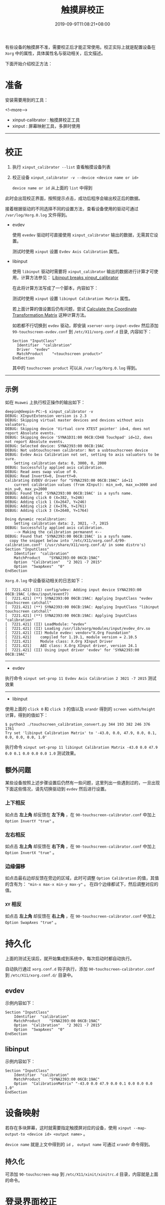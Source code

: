 #+HUGO_BASE_DIR: ../
#+HUGO_SECTION: post
#+SEQ_TODO: TODO NEXT DRAFT DONE
#+FILETAGS: post
#+OPTIONS:   *:t <:nil timestamp:nil toc:nil ^:{} date:nil
#+HUGO_AUTO_SET_LASTMOD: t
#+TITLE: 触摸屏校正
#+DATE: 2019-09-9T11:08:21+08:00
#+HUGO_TAGS: touchscreen calibration calibrator
#+HUGO_CATEGORIES: BLOG
#+HUGO_DRAFT: false

有些设备的触摸屏不准，需要校正后才能正常使用。校正实际上就是配置设备在 =Xorg= 中的属性，具体属性名与驱动相关，后文描述。

下面开始介绍校正方法：

* 准备

安装需要用到的工具：

<!--more-->

+ xinput-calibrator : 触摸屏校正工具
+ xinput : 屏幕映射工具，多屏时使用

--------

* 校正

1. 执行 =xinput_calibrator --list= 查看触摸设备列表
2. 校正设备 =xinput_calibrator -v --device <device name or id>=

   =device name or id= 从上面的  =list= 中得到

此时会出现校正界面，按照提示点击，成功后程序会输出校正后的数据。

接着根据驱动的不同选择不同的设置方法，查看设备使用的驱动可通过 =/var/log/Xorg.0.log= 文件得到。

+ evdev

  使用 =evedev= 驱动时可直接使用 =xinput_calibrator= 输出的数据，无需其它设置。

  测试时使用 =xinput= 设置 =Evdev Axis Calibration= 属性。

+ libinput

  使用 =libinput= 驱动时需要将 =xinput_calibrator= 输出的数据进行计算才可使用，计算方法参见： [[https://wiki.archlinux.org/index.php/Talk:Calibrating_Touchscreen#Libinput_breaks_xinput_calibrator][Libinput breaks xinput_calibrator]]

  在此将计算方法写成了一个脚本，内容如下：

  #+INCLUDE: ./touchscreen_calibration_convert.py src python

  测试时使用 =xinput= 设置 =libinput Calibration Matrix= 属性。

  若上面计算的值设置后仍有问题，尝试 [[https://wiki.archlinux.org/index.php/Calibrating_Touchscreen#Calculate_the_Coordinate_Transformation_Matrix][Calculate the Coordinate Transformation Matrix]] 这种计算方法。

  如若都不行切换到 =evdev= 驱动，即安装 =xserver-xorg-input-evdev= 然后添加 =99-touchscreen-evdev.conf= 到 =/etc/X11/xorg.conf.d= 目录, 内容如下：

  #+BEGIN_SRC shell
  Section "InputClass"
  	Identifier	"calibration"
  	Driver	"evdev"
  	MatchProduct	"<touchscreen product>"
  EndSection
  #+END_SRC

  其中的 =touchscreen product= 可以从 =/var/log/Xorg.0.log= 得到。

--------

** 示例

如在 =Huawei= 上执行校正操作的输出如下：

#+BEGIN_SRC shell
deepin@deepin-PC:~$ xinput_calibrator -v
DEBUG: XInputExtension version is 2.3
DEBUG: Skipping virtual master devices and devices without axis valuators.
DEBUG: Skipping device 'Virtual core XTEST pointer' id=4, does not report Absolute events.
DEBUG: Skipping device 'SYNA1D31:00 06CB:CD48 Touchpad' id=12, does not report Absolute events.
DEBUG: Selected device: SYNA2393:00 06CB:19AC
DEBUG: Not usbtouchscreen calibrator: Not a usbtouchscreen device
DEBUG: Evdev Axis Calibration not set, setting to axis valuators to be sure.
	Setting calibration data: 0, 3000, 0, 2000
DEBUG: Successfully applied axis calibration.
DEBUG: Read axes swap value of 0.
DEBUG: Read InvertX=0, InvertY=0.
Calibrating EVDEV driver for "SYNA2393:00 06CB:19AC" id=11
	current calibration values (from XInput): min_x=0, max_x=3000 and min_y=0, max_y=2000
DEBUG: Found that 'SYNA2393:00 06CB:19AC' is a sysfs name.
DEBUG: Adding click 0 (X=382, Y=246)
DEBUG: Adding click 1 (X=2647, Y=246)
DEBUG: Adding click 2 (X=376, Y=1761)
DEBUG: Adding click 3 (X=2640, Y=1764)

Doing dynamic recalibration:
	Setting calibration data: 2, 3021, -7, 2015
DEBUG: Successfully applied axis calibration.
	--> Making the calibration permanent <--
DEBUG: Found that 'SYNA2393:00 06CB:19AC' is a sysfs name.
  copy the snippet below into '/etc/X11/xorg.conf.d/99-calibration.conf' (/usr/share/X11/xorg.conf.d/ in some distro's)
Section "InputClass"
	Identifier	"calibration"
	MatchProduct	"SYNA2393:00 06CB:19AC"
	Option	"Calibration"	"2 3021 -7 2015"
	Option	"SwapAxes"	"0"
EndSection
#+END_SRC

=Xorg.0.log= 中设备驱动相关的日志如下：

#+BEGIN_SRC shell
[  7221.421] (II) config/udev: Adding input device SYNA2393:00 06CB:19AC (/dev/input/event7)
[  7221.421] (**) SYNA2393:00 06CB:19AC: Applying InputClass "evdev touchscreen catchall"
[  7221.421] (**) SYNA2393:00 06CB:19AC: Applying InputClass "libinput touchscreen catchall"
[  7221.421] (**) SYNA2393:00 06CB:19AC: Applying InputClass "calibration"
[  7221.421] (II) LoadModule: "evdev"
[  7221.421] (II) Loading /usr/lib/xorg/modules/input/evdev_drv.so
[  7221.421] (II) Module evdev: vendor="X.Org Foundation"
[  7221.421]    compiled for 1.19.1, module version = 2.10.5
[  7221.421]    Module class: X.Org XInput Driver
[  7221.421]    ABI class: X.Org XInput driver, version 24.1
[  7221.421] (II) Using input driver 'evdev' for 'SYNA2393:00 06CB:19AC'
#+END_SRC

--------

+ evdev

执行命令 =xinput set-prop 11 Evdev Axis Calibration 2 3021 -7 2015= 测试效果

--------

+ libinput

使用上面的 =click 0= 和 =click 3= 的值以及 =xrandr= 得到的 =screen width/height= 计算，得到的值如下：

#+BEGIN_SRC shell
$ python3 ./touchscreen_calibration_convert.py 344 193 382 246 376 1761
Try set 'libinput Calibration Matrix' to '-43.0, 0.0, 47.9, 0.0, 0.1, 0.0, 0.0, 0.0, 1.0'
#+END_SRC

执行命令 =xinput set-prop 11 libinput Calibration Matrix -43.0 0.0 47.9 0.0 0.1 0.0 0.0 0.0 1.0= 测试效果。


** 额外问题

某些设备按照上述步骤设置后仍然有一些问题，这里列出一些遇到过的，一旦出现下面这些情况，请先切换驱动到 =evdev= 然后进行设置。

*** 上下相反

如点击 **左上角** 却反馈在 **左下角** ，在 =90-touchscreen-calibrator.conf= 中加上 =Option InvertY "true"= 。

*** 左右相反

如点击 **左上角** 却反馈在 **右下角** ，在 =90-touchscreen-calibrator.conf= 中加上 =Option InvertX "true"= 。

*** 边缘偏移

如点击最右边却反馈在旁边的区域，此时可调整 =Option Calibration= 的值，其值的含有为： ="min-x max-x min-y max-y"= 。
在四个边缘都试下，然后调整对应的值。

*** =XY= 相反

如点击 **左上角** 却反馈在 **右上角** ，在 =90-touchscreen-calibrator.conf= 中加上 =Option SwapAxes "true"= 。

* 持久化

上面的测试无误后，就开始集成到系统中，每次启动时都自动执行。

自动执行通过 =xorg.conf.d= 钩子执行，添加 =90-touchscreen-calibrator.conf= 到 =/etc/X11/xorg.conf.d/= 目录中。

** evdev

示例内容如下：

#+BEGIN_SRC shell
Section "InputClass"
	Identifier	"calibration"
	MatchProduct	"SYNA2393:00 06CB:19AC"
	Option	"Calibration"	"2 3021 -7 2015"
	Option	"SwapAxes"	"0"
EndSection
#+END_SRC


** libinput

示例内容如下：

#+BEGIN_SRC shell
Section "InputClass"
	Identifier	"calibration"
	MatchProduct	"SYNA2393:00 06CB:19AC"
	Option	"CalibrationMatrix"	"-43.0 0.0 47.9 0.0 0.1 0.0 0.0 0.0 1.0"
EndSection
#+END_SRC


* 设备映射

若存在多块屏幕，这时就需要指定触摸屏对应的设备，使用 =xinput --map-output-to <device id> <output name>= 。

=device name= 就是上文中得到的 =id= ， =output name= 可通过  =xrandr= 命令得到。

** 持久化

可添加 =90-touchscreen-map= 到 =/etc/X11/xinit/xinitrc.d= 目录，内容就是上面的命令。


* 登录界面校正

目前 =deepin= 使用 =lightdm= 做为登录管理器，所以需要修改 =lightdm= 的配置文件来设置校正数据。

修改 =/etc/lightdm/lightdm.conf= 文件中 =[Seat:*]= 组的 =display-setup-script= 字段，值为指定的校正脚本路径(需要先取消注释)。

脚本文件里只能使用命令，上面的校正过程中用到的正确的 =xinput= 命令要写入这个文件，包括设备映射的命令。

如在华为上就只需映射设备，所以添加文件 =/etc/lightdm/display_setup.sh= ，内容如下：

#+BEGIN_SRC shell
#!/bin/bash

xinput --map-output-to "SYNA2393:00 06CB:19AC" eDP-1
#+END_SRC

而 =/etc/lightdm/lightdm.conf= 则修改为(只给出修改的部分)：

#+BEGIN_SRC shell
[Seat:*]
display-setup-script=/etc/lightdm/display_setup.sh
#+END_SRC

* 参考文档

+ =man 4 evdev= : 需要安装 =xserver-xorg-input-evdev=
+ =man 4 libinput= : 需要安装 =xserver-xorg-input-libinput=
